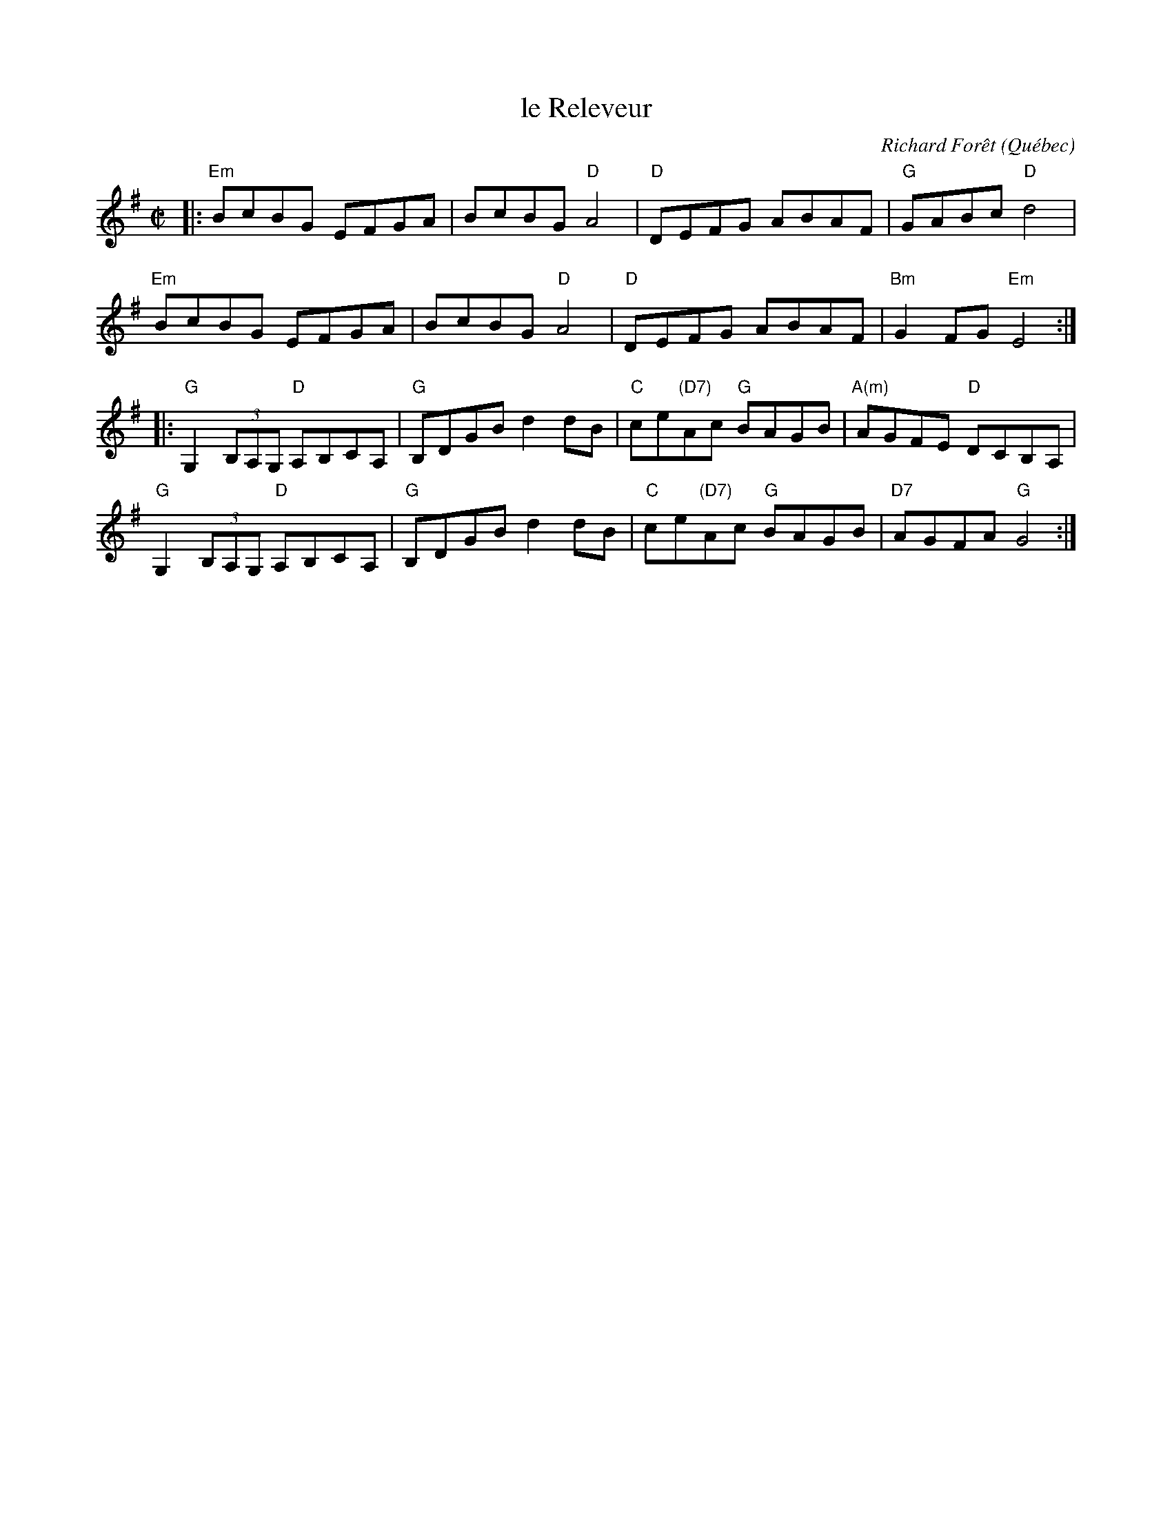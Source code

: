 X: 1
T: le Releveur
C: Richard For\^et
O: Qu\'ebec
R: reel
Z: 2016 John Chambers <jc:trillian.mit.edu>
S: Portland Collection v.1 p.164
M: C|
L: 1/8
K: Em	% and G
|:\
"Em"BcBG EFGA | BcBG "D"A4 |\
"D"DEFG ABAF | "G"GABc "D"d4 |
"Em"BcBG EFGA | BcBG "D"A4 |\
"D"DEFG ABAF | "Bm"G2FG "Em"E4 :|
|:\
"G"G,2 (3B,A,G, "D"A,B,CA, | "G"B,DGB d2dB |\
"C"ce"(D7)"Ac "G"BAGB | "A(m)"AGFE "D"DCB,A, |
"G"G,2 (3B,A,G, "D"A,B,CA, | "G"B,DGB d2dB |\
"C"ce"(D7)"Ac "G"BAGB | "D7"AGFA "G"G4 :|
